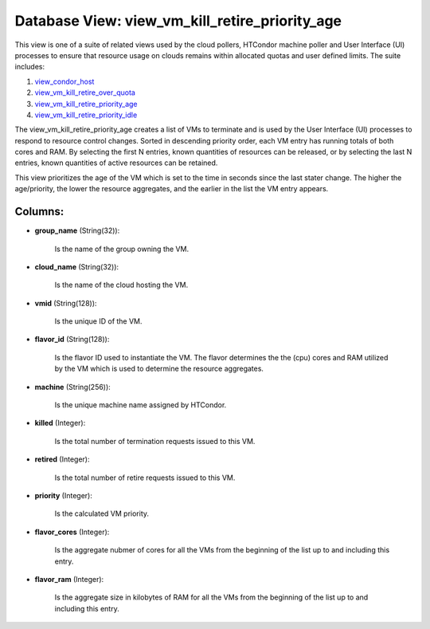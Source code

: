 .. File generated by /opt/cloudscheduler/utilities/schema_doc - DO NOT EDIT
..
.. To modify the contents of this file:
..   1. edit the template file ".../cloudscheduler/docs/schema_doc/views/view_vm_kill_retire_priority_age.yaml"
..   2. run the utility ".../cloudscheduler/utilities/schema_doc"
..

Database View: view_vm_kill_retire_priority_age
===============================================

This view is one of a suite of related views used by
the cloud pollers, HTCondor machine poller and User Interface (UI) processes to
ensure that resource usage on clouds remains within allocated quotas and user
defined limits. The suite includes:

#. view_condor_host_

#. view_vm_kill_retire_over_quota_

#. view_vm_kill_retire_priority_age_

#. view_vm_kill_retire_priority_idle_

.. _view_condor_host: https://cloudscheduler.readthedocs.io/en/latest/_architecture/_data_services/_database/_views/view_condor_host.html

.. _view_vm_kill_retire_over_quota: https://cloudscheduler.readthedocs.io/en/latest/_architecture/_data_services/_database/_views/view_vm_kill_retire_over_quota.html

.. _view_vm_kill_retire_priority_age: https://cloudscheduler.readthedocs.io/en/latest/_architecture/_data_services/_database/_views/view_vm_kill_retire_priority_age.html

.. _view_vm_kill_retire_priority_idle: https://cloudscheduler.readthedocs.io/en/latest/_architecture/_data_services/_database/_views/view_vm_kill_retire_priority_idle.html

The view_vm_kill_retire_priority_age creates a list of VMs to terminate and is used
by the User Interface (UI) processes to respond to resource control changes.
Sorted in descending priority order, each VM entry has running totals of
both cores and RAM. By selecting the first N entries, known quantities
of resources can be released, or by selecting the last N entries,
known quantities of active resources can be retained.

This view prioritizes the age of the VM which is set to
the time in seconds since the last stater change. The higher the
age/priority, the lower the resource aggregates, and the earlier in the list
the VM entry appears.


Columns:
^^^^^^^^

* **group_name** (String(32)):

      Is the name of the group owning the VM.

* **cloud_name** (String(32)):

      Is the name of the cloud hosting the VM.

* **vmid** (String(128)):

      Is the unique ID of the VM.

* **flavor_id** (String(128)):

      Is the flavor ID used to instantiate the VM. The flavor determines
      the the (cpu) cores and RAM utilized by the VM which is
      used to determine the resource aggregates.

* **machine** (String(256)):

      Is the unique machine name assigned by HTCondor.

* **killed** (Integer):

      Is the total number of termination requests issued to this VM.

* **retired** (Integer):

      Is the total number of retire requests issued to this VM.

* **priority** (Integer):

      Is the calculated VM priority.

* **flavor_cores** (Integer):

      Is the aggregate nubmer of cores for all the VMs from the
      beginning of the list up to and including this entry.

* **flavor_ram** (Integer):

      Is the aggregate size in kilobytes of RAM for all the VMs
      from the beginning of the list up to and including this entry.

